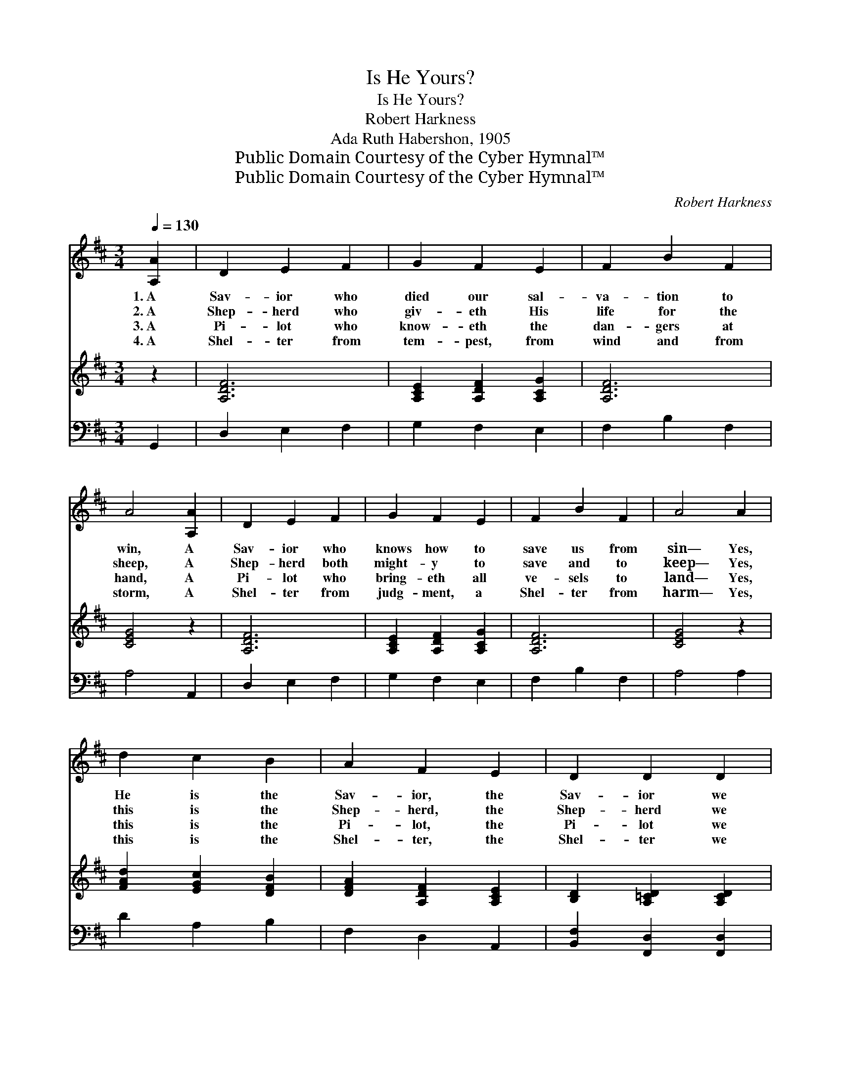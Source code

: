 X:1
T:Is He Yours?
T:Is He Yours?
T:Robert Harkness
T:Ada Ruth Habershon, 1905
T:Public Domain Courtesy of the Cyber Hymnal™
T:Public Domain Courtesy of the Cyber Hymnal™
C:Robert Harkness
Z:Public Domain
Z:Courtesy of the Cyber Hymnal™
%%score ( 1 2 ) ( 3 4 ) ( 5 6 )
L:1/8
Q:1/4=130
M:3/4
K:D
V:1 treble 
V:2 treble 
V:3 treble 
V:4 treble 
V:5 bass 
V:6 bass 
V:1
 [A,A]2 | D2 E2 F2 | G2 F2 E2 | F2 B2 F2 | A4 [A,A]2 | D2 E2 F2 | G2 F2 E2 | F2 B2 F2 | A4 A2 | %9
w: 1.~A|Sav- ior who|died our sal-|va- tion to|win, A|Sav- ior who|knows how to|save us from|sin— Yes,|
w: 2.~A|Shep- herd who|giv- eth His|life for the|sheep, A|Shep- herd both|might- y to|save and to|keep— Yes,|
w: 3.~A|Pi- lot who|know- eth the|dan- gers at|hand, A|Pi- lot who|bring- eth all|ve- sels to|land— Yes,|
w: 4.~A|Shel- ter from|tem- pest, from|wind and from|storm, A|Shel- ter from|judg- ment, a|Shel- ter from|harm— Yes,|
 d2 c2 B2 | A2 F2 E2 | D2 D2 D2 | D4 D2 | F2 E2 B,2 | F2 E2 B2 |[M:4/4] A6 x4 || %16
w: He is the|Sav- ior, the|Sav- ior we|need, And|He is a|Sav- ior in-|deed!|
w: this is the|Shep- herd, the|Shep- herd we|need, And|He is a|Shep- herd in-|deed!|
w: this is the|Pi- lot, the|Pi- lot we|need, And|He is a|Pi- lot in-|deed!|
w: this is the|Shel- ter, the|Shel- ter we|need, And|He is a|Shel- ter in-|deed!|
[Q:1/4=105]"^Refrain" Bc | (z2 c)B x6 | (z2 [Gc])[GA] x6 | [Af]2 [Ad][GB] [GA] [Ge]3 | [Fd]6 |] %21
w: |||||
w: |||||
w: Is He|* yours?|* Is|He yours? Is this Sav-|ior,|
w: |||||
V:2
 x2 | x6 | x6 | x6 | x6 | x6 | x6 | x6 | x6 | x6 | x6 | x6 | x6 | x6 | x6 |[M:4/4] x10 || x2 | %17
 (d6 AG F2) | (e6 A^G =G2) | x8 | x6 |] %21
V:3
 z2 | [A,DF]6 | [A,CE]2 [A,DF]2 [A,CG]2 | [A,DF]6 | [CEG]4 z2 | [A,DF]6 | [A,CE]2 [A,DF]2 [A,CG]2 | %7
 [A,DF]6 | [CEG]4 z2 | [FAd]2 [EGc]2 [DFB]2 | [DFA]2 [A,DF]2 [A,CE]2 | [B,D]2 [A,=CD]2 [A,CD]2 | %12
 [G,B,D]4 [B,D]2 | [^A,B,D]6 | [^G,B,D]4 [DE^G]2 |[M:4/4] A6 ([^B,F]2 [CG]2) || x2 | x10 | x10 | %19
 x8 | x6 |] %21
V:4
 x2 | x6 | x6 | x6 | x6 | x6 | x6 | x6 | x6 | x6 | x6 | x6 | x6 | x6 | x6 |[M:4/4] [CE]2 x8 || x2 | %17
 x10 | x10 | x8 | x6 |] %21
V:5
 G,,2 | D,2 E,2 F,2 | G,2 F,2 E,2 | F,2 B,2 F,2 | A,4 A,,2 | D,2 E,2 F,2 | G,2 F,2 E,2 | %7
w: ~|~ ~ ~|~ ~ ~|~ ~ ~|~ ~|~ ~ ~|~ ~ ~|
 F,2 B,2 F,2 | A,4 A,2 | D2 A,2 B,2 | F,2 D,2 A,,2 | [B,,F,]2 [F,,D,]2 [F,,D,]2 | %12
w: ~ ~ ~|~ ~|~ ~ ~|~ ~ ~|~ ~ ~|
 [G,,D,]4 [G,,G,]2 | F,2 E,2 B,,2 | F,2 E,2 [B,,E,]2 |[M:4/4] (E,2 ^D,2 E,2) x4 || z2 | %17
w: ~ ~|~ ~ ~|~ ~ ~|~ * *||
 z2 [D,F,][D,B,] [D,A,]2 z2 x2 | z2 [A,C][A,D] [A,E]2 [A,E][A,C] x2 | %19
w: Is He yours?|Is He yours? * *|
 [D,D]2 [F,D][G,D] [A,C] [A,C]3 | [D,D]6 |] %21
w: ||
V:6
 x2 | x6 | x6 | x6 | x6 | x6 | x6 | x6 | x6 | x6 | x6 | x6 | x6 | x6 | x6 |[M:4/4] A,,6 x4 || x2 | %17
 x10 | x10 | x8 | x6 |] %21

